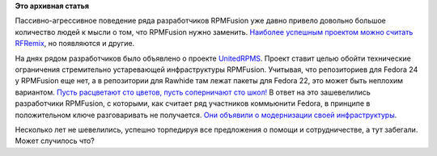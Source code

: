 .. title: UnitedRPMS
.. slug: unitedrpms
.. date: 2016-05-22 11:20:46
.. tags:
.. category:
.. link:
.. description:
.. type: text
.. author: Peter Lemenkov

**Это архивная статья**


Пассивно-агрессивное поведение ряда разработчиков RPMFusion уже давно
привело довольно большое количество людей к мысли о том, что RPMFusion
нужно заменить. `Наиболее успешным проектом можно считать
RFRemix </content/Все-это-было-не-зря>`__, но появляются и другие.

На днях рядом разработчиков было объявлено о проекте
`UnitedRPMS <https://unitedrpms.github.io/>`__. Проект ставит целью
обойти технические ограничения стремительно устаревающей инфраструктуры
RPMFusion. Учитывая, что репозиториев для Fedora 24 у RPMFusion еще нет,
а в репозитории для Rawhide там лежат пакеты для Fedora 22, это может
быть неплохим вариантом. `Пусть расцветают сто цветов, пусть соперничают
сто школ! <https://ru.wikipedia.org/wiki/Пусть_расцветают_сто_цветов>`__
В ответ на это зашевелились разработчики RPMFusion, с которыми, как
считает ряд участников коммьюнити Fedora, в принципе в положительном
ключе разговаривать не получается. `Они объявили о модернизации своей
инфраструктуры <http://thread.gmane.org/gmane.linux.redhat.fedora.rpmfusion.devel/18980>`__.

Несколько лет не шевелились, успешно торпедируя все предложения о помощи
и сотрудничестве, а тут забегали. Может случилось что?

